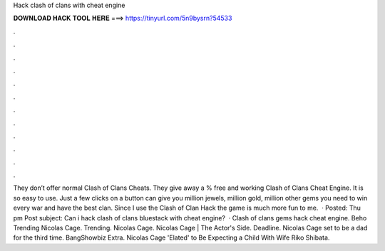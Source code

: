 Hack clash of clans with cheat engine

𝐃𝐎𝐖𝐍𝐋𝐎𝐀𝐃 𝐇𝐀𝐂𝐊 𝐓𝐎𝐎𝐋 𝐇𝐄𝐑𝐄 ===> https://tinyurl.com/5n9bysrn?54533

.

.

.

.

.

.

.

.

.

.

.

.

They don’t offer normal Clash of Clans Cheats. They give away a % free and working Clash of Clans Cheat Engine. It is so easy to use. Just a few clicks on a button can give you million jewels, million gold, million other gems you need to win every war and have the best clan. Since I use the Clash of Clan Hack the game is much more fun to me.  · Posted: Thu pm Post subject: Can i hack clash of clans bluestack with cheat engine?  · Clash of clans gems hack cheat engine. Beho Trending Nicolas Cage. Trending. Nicolas Cage. Nicolas Cage | The Actor's Side. Deadline. Nicolas Cage set to be a dad for the third time. BangShowbiz Extra. Nicolas Cage 'Elated' to Be Expecting a Child With Wife Riko Shibata.